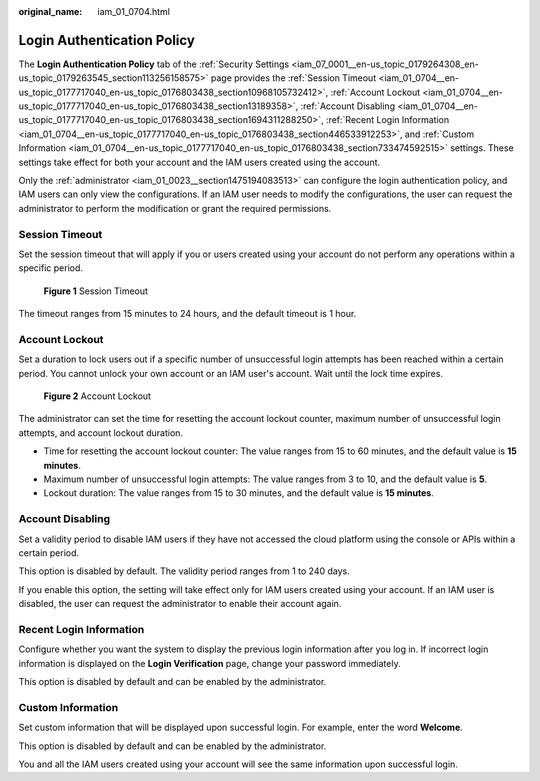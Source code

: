 :original_name: iam_01_0704.html

.. _iam_01_0704:

Login Authentication Policy
===========================

The **Login Authentication Policy** tab of the :ref:`Security Settings <iam_07_0001__en-us_topic_0179264308_en-us_topic_0179263545_section113256158575>` page provides the :ref:`Session Timeout <iam_01_0704__en-us_topic_0177717040_en-us_topic_0176803438_section10968105732412>`, :ref:`Account Lockout <iam_01_0704__en-us_topic_0177717040_en-us_topic_0176803438_section13189358>`, :ref:`Account Disabling <iam_01_0704__en-us_topic_0177717040_en-us_topic_0176803438_section1694311288250>`, :ref:`Recent Login Information <iam_01_0704__en-us_topic_0177717040_en-us_topic_0176803438_section446533912253>`, and :ref:`Custom Information <iam_01_0704__en-us_topic_0177717040_en-us_topic_0176803438_section733474592515>` settings. These settings take effect for both your account and the IAM users created using the account.

Only the :ref:`administrator <iam_01_0023__section1475194083513>` can configure the login authentication policy, and IAM users can only view the configurations. If an IAM user needs to modify the configurations, the user can request the administrator to perform the modification or grant the required permissions.

.. _iam_01_0704__en-us_topic_0177717040_en-us_topic_0176803438_section10968105732412:

Session Timeout
---------------

Set the session timeout that will apply if you or users created using your account do not perform any operations within a specific period.


.. figure:: /_static/images/en-us_image_0000001209613221.png
   :alt: **Figure 1** Session Timeout

   **Figure 1** Session Timeout

The timeout ranges from 15 minutes to 24 hours, and the default timeout is 1 hour.

.. _iam_01_0704__en-us_topic_0177717040_en-us_topic_0176803438_section13189358:

Account Lockout
---------------

Set a duration to lock users out if a specific number of unsuccessful login attempts has been reached within a certain period. You cannot unlock your own account or an IAM user's account. Wait until the lock time expires.


.. figure:: /_static/images/en-us_image_0000001209454671.png
   :alt: **Figure 2** Account Lockout

   **Figure 2** Account Lockout

The administrator can set the time for resetting the account lockout counter, maximum number of unsuccessful login attempts, and account lockout duration.

-  Time for resetting the account lockout counter: The value ranges from 15 to 60 minutes, and the default value is **15 minutes**.
-  Maximum number of unsuccessful login attempts: The value ranges from 3 to 10, and the default value is **5**.
-  Lockout duration: The value ranges from 15 to 30 minutes, and the default value is **15 minutes**.

.. _iam_01_0704__en-us_topic_0177717040_en-us_topic_0176803438_section1694311288250:

Account Disabling
-----------------

Set a validity period to disable IAM users if they have not accessed the cloud platform using the console or APIs within a certain period.

This option is disabled by default. The validity period ranges from 1 to 240 days.

If you enable this option, the setting will take effect only for IAM users created using your account. If an IAM user is disabled, the user can request the administrator to enable their account again.

.. _iam_01_0704__en-us_topic_0177717040_en-us_topic_0176803438_section446533912253:

Recent Login Information
------------------------

Configure whether you want the system to display the previous login information after you log in. If incorrect login information is displayed on the **Login Verification** page, change your password immediately.

This option is disabled by default and can be enabled by the administrator.

.. _iam_01_0704__en-us_topic_0177717040_en-us_topic_0176803438_section733474592515:

Custom Information
------------------

Set custom information that will be displayed upon successful login. For example, enter the word **Welcome**.

This option is disabled by default and can be enabled by the administrator.

You and all the IAM users created using your account will see the same information upon successful login.
